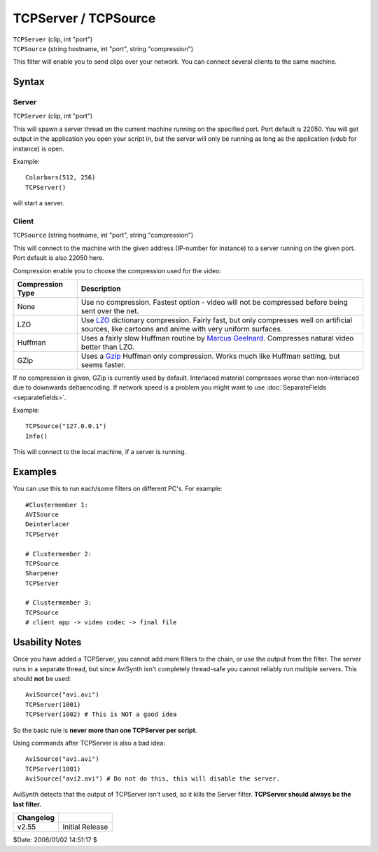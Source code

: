 
TCPServer / TCPSource
=====================

| ``TCPServer`` (clip, int "port")
| ``TCPSource`` (string hostname, int "port", string "compression")

This filter will enable you to send clips over your network. You can connect
several clients to the same machine.

Syntax
------


Server
~~~~~~

``TCPServer`` (clip, int "port")

This will spawn a server thread on the current machine running on the
specified port. Port default is 22050.
You will get output in the application you open your script in, but the
server will only be running as long as the application (vdub for instance) is
open.

Example:

::

    Colorbars(512, 256)
    TCPServer()

will start a server.

Client
~~~~~~

``TCPSource`` (string hostname, int "port", string "compression")

This will connect to the machine with the given address (IP-number for
instance) to a server running on the given port. Port default is also 22050
here.

Compression enable you to choose the compression used for the video:

+------------------+----------------------------------------------------------------------------+
| Compression Type | Description                                                                |
+==================+============================================================================+
| None             | Use no compression. Fastest option - video will not be compressed before   |
|                  | being sent over the net.                                                   |
+------------------+----------------------------------------------------------------------------+
| LZO              | Use `LZO`_ dictionary compression. Fairly fast, but only compresses well   |
|                  | on artificial sources, like cartoons and anime with very uniform surfaces. |
+------------------+----------------------------------------------------------------------------+
| Huffman          | Uses a fairly slow Huffman routine by `Marcus Geelnard`_. Compresses       |
|                  | natural video better than LZO.                                             |
+------------------+----------------------------------------------------------------------------+
| GZip             | Uses a `Gzip`_ Huffman only compression. Works much like Huffman           |
|                  | setting, but seems faster.                                                 |
+------------------+----------------------------------------------------------------------------+

If no compression is given, GZip is currently used by default. Interlaced
material compresses worse than non-interlaced due to downwards deltaencoding.
If network speed is a problem you might want to use :doc:`SeparateFields <separatefields>`.

Example:

::

    TCPSource("127.0.0.1")
    Info()

This will connect to the local machine, if a server is running.

Examples
--------

You can use this to run each/some filters on different PC's. For example:
::

    #Clustermember 1:
    AVISource
    Deinterlacer
    TCPServer

    # Clustermember 2:
    TCPSource
    Sharpener
    TCPServer

    # Clustermember 3:
    TCPSource
    # client app -> video codec -> final file

Usability Notes
---------------

Once you have added a TCPServer, you cannot add more filters to the chain, or
use the output from the filter. The server runs in a separate thread, but
since AviSynth isn't completely thread-safe you cannot reliably run multiple
servers. This should **not** be used:

::

    AviSource("avi.avi")
    TCPServer(1001)
    TCPServer(1002) # This is NOT a good idea

So the basic rule is **never more than one TCPServer per script**.

Using commands after TCPServer is also a bad idea:

::

    AviSource("avi.avi")
    TCPServer(1001)
    AviSource("avi2.avi") # Do not do this, this will disable the server.

AviSynth detects that the output of TCPServer isn't used, so it kills the
Server filter. **TCPServer should always be the last filter.**


+-----------+-----------------+
| Changelog |                 |
+===========+=================+
| v2.55     | Initial Release |
+-----------+-----------------+

$Date: 2006/01/02 14:51:17 $

.. _LZO: http://www.oberhumer.com/opensource/lzo/
.. _Marcus Geelnard: http://bcl.sourceforge.net/
.. _Gzip: http://www.gzip.org/
